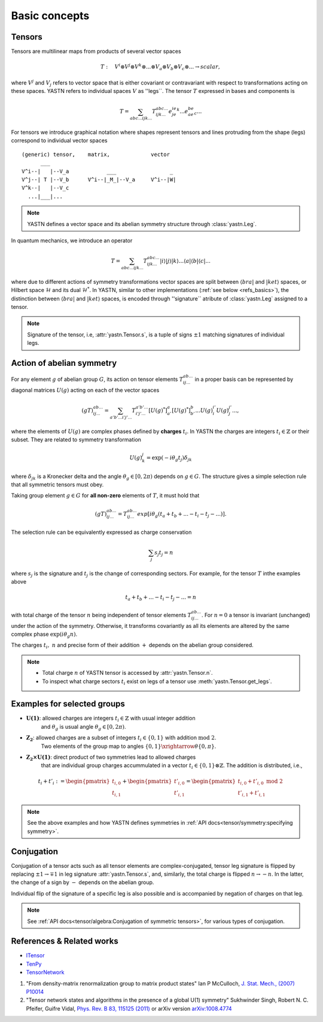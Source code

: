Basic concepts
==============

Tensors
-------

Tensors are multilinear maps from products of several vector spaces

.. math::

    T:\quad V^i\otimes V^j\otimes V^k\otimes...\otimes V_a\otimes V_b\otimes V_c\otimes... \rightarrow scalar,

where :math:`V^j` and :math:`V_j` refers to vector space that is either covariant or contravariant with respect to transformations acting on these spaces.
YASTN refers to individual spaces :math:`V` as ''legs``. 
The tensor :math:`T` expressed in bases and components is

.. math::
    T = \sum_{abc...ijk...} T^{abc...}_{ijk...} e^ie^je^k...e_ae_be_c...

For tensors we introduce graphical notation where shapes represent tensors and lines 
protruding from the shape (legs) correspond to individual vector spaces 

::

    (generic) tensor,    matrix,             vector
          ___
    V^i--|   |--V_a            ___                 _
    V^j--| T |--V_b      V^i--|_M_|--V_a     V^i--|W|
    V^k--|   |--V_c
      ...|___|...

.. note::
        YASTN defines a vector space and its abelian symmetry structure through :class:`yastn.Leg`.

In quantum mechanics, we introduce an operator 

.. math::

    T = \sum_{abc...ijk...} T^{abc...}_{ijk...} |i \rangle|j \rangle|k \rangle ...
    \langle a |\langle b |\langle c |...

where due to different actions of symmetry transformations vector spaces are split between :math:`\langle bra |` and :math:`|ket \rangle` spaces, or Hilbert space :math:`\mathcal{H}` and its dual :math:`\mathcal{H}^*`.
In YASTN, similar to other implementations (:ref:`see below <refs_basics>`), the distinction between
:math:`\langle bra |` and :math:`|ket \rangle` spaces, is encoded through ''signature`` atribute of :class:`yastn.Leg` assigned to a tensor.

.. note::
    Signature of the tensor, i.e, :attr:`yastn.Tensor.s`, is a tuple of signs :math:`\pm 1` matching signatures of individual legs.

Action of abelian symmetry
--------------------------

For any element :math:`g` of abelian group :math:`G`, its action on tensor elements :math:`T^{ab...}_{ij...}`
in a proper basis can be represented by diagonal matrices :math:`U(g)` acting on each of the vector spaces

.. math::

    (gT)^{ab...}_{ij...} = \sum_{a'b'...i'j'...} T^{a'b'...}_{i'j'...} [U(g)^*]^{a}_{a'} [U(g)^*]^{b}_{b'} ... {U(g)}^{i'}_{i} {U(g)}^{j'}_{j}...,

where the elements of :math:`U(g)` are complex phases defined by **charges** :math:`t_i`. 
In YASTN the charges are integers :math:`t_i\in\mathbb{Z}` or their subset. 
They are related to symmetry transformation 

.. math::

    U(g)^j_k=\exp(-i\theta_g t_j)\delta_{jk}

where :math:`\delta_{jk}` is a Kronecker delta and the angle :math:`\theta_g \in [0,2\pi)` depends on :math:`g \in G`.
The structure gives a simple selection rule that all symmetric tensors must obey.

Taking group element :math:`g \in G` for **all non-zero** elements of :math:`T`, it must hold that 

.. math::

    (gT)^{ab...}_{ij...} = T^{ab...}_{ij...}exp[i\theta_g(t_a+t_b+...-t_i-t_j-...)].

.. _symmetry selection rule:

The selection rule can be equivalently expressed as charge conservation

.. math::
    
    \sum_j s_{j} t_{j} = n

where :math:`s_j` is the signature and :math:`t_j` is the change of corresponding sectors. 
For example, for the tensor :math:`T` inthe examples above 

.. math::

    t_a+t_b+...-t_i-t_j-... = n

with total charge of the tensor :math:`n` being independent of tensor elements :math:`T^{ab...}_{ij...}`. 
For :math:`n=0` a tensor is invariant (unchanged) under the action of the symmetry. 
Otherwise, it transforms covariantly as all its elements are altered by the same complex phase :math:`\exp(i\theta_g n)`.

The charges :math:`t_i,\ n` and precise form of their addition :math:`+` depends on the abelian group
considered.

.. note::
    * Total charge :math:`n` of YASTN tensor is accessed by :attr:`yastn.Tensor.n`.
    * To inspect what charge sectors :math:`t_i` exist on legs of a tensor
      use :meth:`yastn.Tensor.get_legs`.


Examples for selected groups
----------------------------

* :math:`\mathbf{U(1)}`: allowed charges are integers :math:`t_i \in \mathbb{Z}` with usual integer addition 
    and :math:`\theta_g` is usual angle :math:`\theta_g \in [0,2\pi)`.
* :math:`\mathbf{Z_2}`: allowed charges are a subset of integers :math:`t_i \in \{0,1\}` with addition :math:`\textrm{mod 2}`. 
    Two elements of the group map to angles :math:`\{0,1\}\xrightarrow{\theta} \{0,\pi\}`.
* :math:`\mathbf{Z_2 \times U(1)}`: direct product of two symmetries lead to allowed charges 
    that are individual group charges accummulated in a vector :math:`t_i \in \{0,1\} \otimes \mathbb{Z}`. The addition is distributed, i.e.,

.. math::

    t_i+t'_i := \begin{pmatrix} t_{i,0} \\ t_{i,1} \end{pmatrix} + \begin{pmatrix} t'_{i,0} \\ t'_{i,1} \end{pmatrix} = \begin{pmatrix} t_{i,0} + t'_{i,0}\ \textrm{mod}\ 2\\ t'_{i,1} + t'_{i,1} \end{pmatrix}

.. note::
    See the above examples and how YASTN defines symmetries in :ref:`API docs<tensor/symmetry:specifying symmetry>`.

Conjugation
-----------

Conjugation of a tensor acts such as all tensor elements are complex-conjugated, tensor leg signature is flipped by
replacing :math:`\pm 1 \to \mp 1` in leg signature :attr:`yastn.Tensor.s`, and, similarly, the total charge is flipped :math:`n \to -n`. 
In the latter, the change of a sign by :math:`-` depends on the abelian group. 

Individual flip of the signature of a specific leg is also possible and is accompanied by negation of charges on that leg.

.. note::
    See :ref:`API docs<tensor/algebra:Conjugation of symmetric tensors>`, for various types of conjugation.

.. _refs_basics:

References & Related works
--------------------------

* `ITensor <https://itensor.org/>`_
* `TenPy <https://github.com/tenpy/tenpy>`_
* `TensorNetwork <https://github.com/google/TensorNetwork>`_

1. "From density-matrix renormalization group to matrix product states" Ian P McCulloch, `J. Stat. Mech., (2007) P10014 <https://iopscience.iop.org/article/10.1088/1742-5468/2007/10/P10014>`_
2. "Tensor network states and algorithms in the presence of a global U(1) symmetry" Sukhwinder Singh, Robert N. C. Pfeifer, Guifre Vidal, `Phys. Rev. B 83, 115125 (2011) <https://journals.aps.org/prb/abstract/10.1103/PhysRevB.83.115125>`_ or arXiv version `arXiv:1008.4774 <https://arxiv.org/abs/1008.4774>`_
